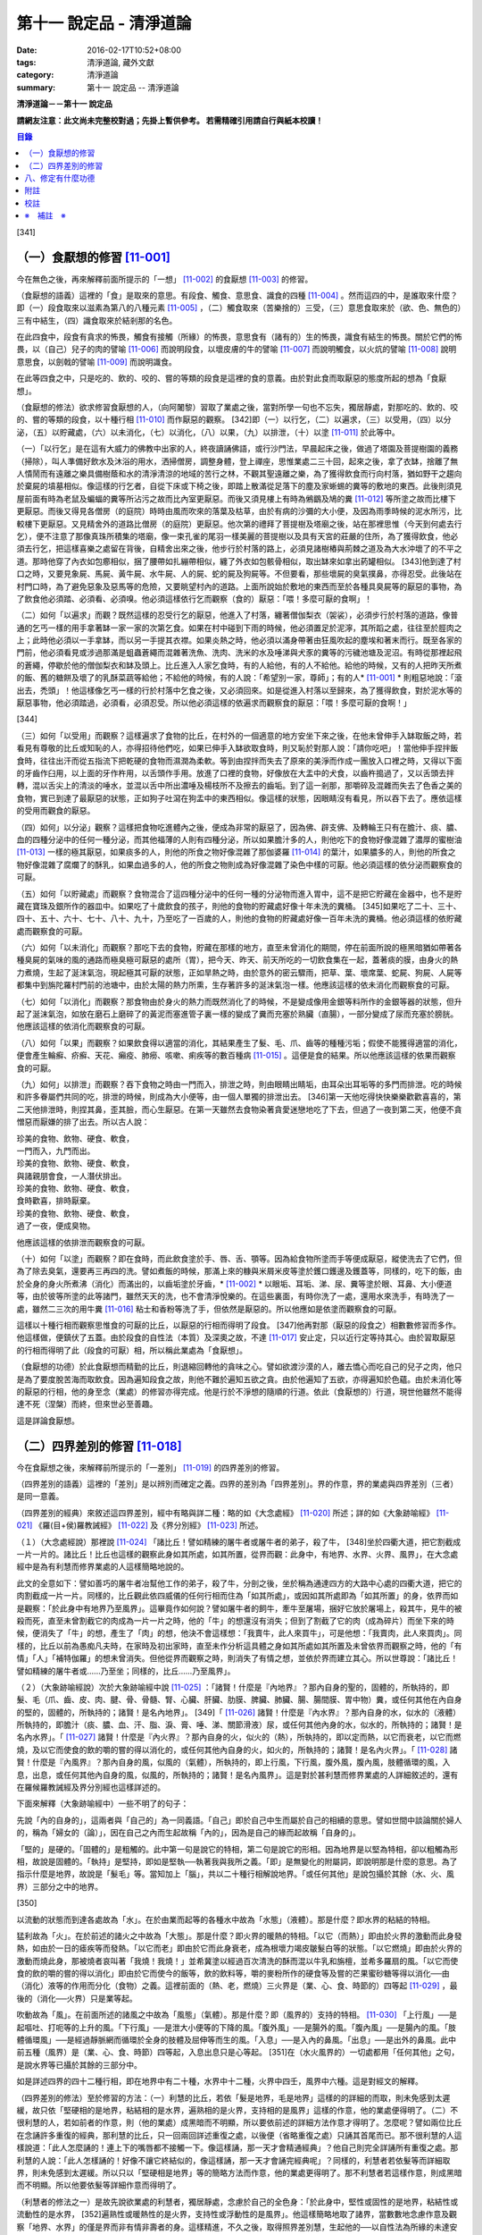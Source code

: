 第十一 說定品 - 清淨道論
########################

:date: 2016-02-17T10:52+08:00
:tags: 清淨道論, 藏外文獻
:category: 清淨道論
:summary: 第十一 說定品 -- 清淨道論


**清淨道論－－第十一 說定品**

**請網友注意：此文尚未完整校對過；先掛上暫供參考。
若需精確引用請自行與紙本校讀！**

.. contents:: 目錄
   :depth: 2


[341]

（一）食厭想的修習 [11-001]_
++++++++++++++++++++++++++++

今在無色之後，再來解釋前面所提示的「一想」 [11-002]_  的食厭想 [11-003]_  的修習。

（食厭想的語義）這裡的「食」是取來的意思。有段食、觸食、意思食、識食的四種 [11-004]_  。然而這四的中，是誰取來什麼？即（一）段食取來以滋素為第八的八種元素 [11-005]_  ，（二）觸食取來（苦樂捨的）三受，（三）意思食取來於（欲、色、無色的）三有中結生，（四）識食取來於結剎那的名色。

在此四食中，段食有貪求的怖畏，觸食有接觸（所緣）的怖畏，意思食有（諸有的）生的怖畏，識食有結生的怖畏。關於它們的怖畏，以（自己）兒子的肉的譬喻 [11-006]_  而說明段食，以壞皮膚的牛的譬喻 [11-007]_  而說明觸食，以火炕的譬喻 [11-008]_  說明意思食，以劍戟的譬喻 [11-009]_  而說明識食。

在此等四食之中，只是吃的、飲的、咬的、嘗的等類的段食是這裡的食的意義。由於對此食而取厭惡的態度所起的想為「食厭想」。

（食厭想的修法）欲求修習食厭想的人，（向阿闍黎）習取了業處之後，當對所學一句也不忘失，獨居靜處，對那吃的、飲的、咬的、嘗的等類的段食，以十種行相 [11-010]_  而作厭惡的觀察。 [342]即（一）以行乞，（二）以遍求，（三）以受用，（四）以分泌，（五）以貯藏處，（六）以未消化，（七）以消化，（八）以果，（九）以排泄，（十）以塗 [11-011]_  於此等中。

（一）「以行乞」是在這有大威力的佛教中出家的人，終夜讀誦佛語，或行沙門法，早晨起床之後，做過了塔園及菩提樹園的義務（掃除），叫人準備好飲水及沐浴的用水，洒掃僧房，調整身體，登上禪座，思惟業處二三十回，起來之後，拿了衣缽，捨離了無人憒鬧而有遠離之樂具備樹蔭和水的清淨清涼的地域的苦行之林，不觀其聖遠離之樂，為了獲得飲食而行向村落，猶如野干之趨向於棄屍的墳墓相似。像這樣的行乞者，自從下床或下椅之後，即踏上散滿從足落下的塵及家蜥蜴的糞等的敷地的東西。此後則須見屋前面有時為老鼠及蝙蝠的糞等所沾污之故而比內室更厭惡。而後又須見樓上有時為鵂鶹及鳩的糞 [11-012]_  等所塗之故而比樓下更厭惡。而後又得見各僧房（的庭院）時時由風而吹來的落葉及枯草，由於有病的沙彌的大小便，及因為雨季時候的泥水所污，比較樓下更厭惡。又見精舍外的道路比僧房（的庭院）更厭惡。他次第的禮拜了菩提樹及塔廟之後，站在那裡思惟（今天到何處去行乞），便不注意了那像真珠所積集的塔廟，像一束孔雀的尾羽一樣美麗的菩提樹以及具有天宮的莊嚴的住所，為了獲得飲食，他必須去行乞，把這樣喜樂之處留在背後，自精舍出來之後，他步行於村落的路上，必須見諸樹樁與荊棘之道及為大水沖壞了的不平之道。那時他穿了內衣如包癤相似，捆了腰帶如扎繃帶相似，纏了外衣如包骸骨相似，取出缽來如拿出葯罐相似。 [343]他到達了村口之時，又要見象屍、馬屍、黃牛屍、水牛屍、人的屍、蛇的屍及狗屍等。不但要看，那些壞屍的臭氣撲鼻，亦得忍受。此後站在村門口時，為了避免惡象及惡馬等的危險，又要眺望村內的道路。上面所說始於敷地的東西而至於各種具臭屍等的厭惡的事物，為了飲食他必須踏、必須看、必須嗅。他必須這樣依行乞而觀察（食的）厭惡：「喂！多麼可厭的食啊」！

（二）如何「以遍求」而觀？既然這樣的忍受行乞的厭惡，他進入了村落，纏著僧伽梨衣（袈裟），必須步行於村落的道路，像普通的乞丐一樣的用手拿著缽一家一家的次第乞食。如果在村中碰到下雨的時候，他必須置足於泥濘，其所蹈之處，往往至於脛肉之上；此時他必須以一手拿缽，而以另一手提其衣襟。如果炎熱之時，他必須以滿身帶著由狂風吹起的塵埃和著末而行。既至各家的門前，他必須看見或涉過那滿是蛆蟲蒼繩而混雜著洗魚、洗肉、洗米的水及唾涕與犬豕的糞等的污穢池塘及泥沼。有時從那裡起飛的蒼繩，停歇於他的僧伽梨衣和缽及頭上。比丘進入人家乞食時，有的人給他，有的人不給他。給他的時候，又有的人把昨天所煮的飯、舊的糖餅及壞了的乳酥菜蔬等給他；不給他的時候，有的人說：「希望別一家，尊師」；有的人* [11-001]_ * 則粗惡地說：「滾出去，禿頭」！他這樣像乞丐一樣的行於村落中乞食之後，又必須回來。如是從進入村落以至歸來，為了獲得飲食，對於泥水等的厭惡事物，他必須踏過，必須看，必須忍受。所以他必須這樣的依遍求而觀察食的厭惡：「喂！多麼可厭的食啊！」

[344]

（三）如何「以受用」而觀察？這樣遍求了食物的比丘，在村外的一個適意的地方安坐下來之後，在他未曾伸手入缽取飯之時，若看見有尊敬的比丘或知恥的人，亦得招待他們吃，如果已伸手入缽欲取食時，則又恥於對那人說：「請你吃吧」！當他伸手捏拌飯食時，往往出汗而從五指流下把乾硬的食物而濕潤為柔軟。等到由捏拌而失去了原來的美淨而作成一團放入口裡之時，又得以下面的牙齒作臼用，以上面的牙作杵用，以舌頭作手用。放進了口裡的食物，好像放在大盂中的犬食，以齒杵搗過了，又以舌頭去拌轉，混以舌尖上的清淡的唾水，並混以舌中所出濃唾及楊枝所不及擦去的齒垢。到了這一剎那，那嚼碎及混雜而失去了色香之美的食物，實已到達了最厭惡的狀態，正如狗子吐瀉在狗盂中的東西相似。像這樣的狀態，因眼睛沒有看見，所以吞下去了。應依這樣的受用而觀食的厭惡。

（四）如何」以分泌」觀察？這樣把食物吃進體內之後，便成為非常的厭惡了，因為佛、辟支佛、及轉輪王只有在膽汁、痰、膿、血的四種分泌中的任何一種分泌，而其他福薄的人則有四種分泌，所以如果膽汁多的人，則他吃下的食物好像混雜了濃厚的蜜樹油 [11-013]_  一樣的極其厭惡，如果痰多的人，則他的所食之物好像混雜了那伽婆羅 [11-014]_  的葉汁，如果膿多的人，則他的所食之物好像混雜了腐爛了的酥乳，如果血過多的人，他的所食之物則成為好像混雜了染色中樣的可厭。他必須這樣的依分泌而觀察食的可厭。

（五）如何「以貯藏處」而觀察？食物混合了這四種分泌中的任何一種的分泌物而進入胃中，這不是把它貯藏在金器中，也不是貯藏在寶珠及銀所作的器皿中。如果吃了十歲飲食的孩子，則他的食物的貯藏處好像十年未洗的糞桶。 [345]如果吃了二十、三十、四十、五十、六十、七十、八十、九十，乃至吃了一百歲的人，則他的食物的貯藏處好像一百年未洗的糞桶。他必須這樣的依貯藏處而觀察食的可厭。

（六）如何「以未消化」而觀察？那吃下去的食物，貯藏在那樣的地方，直至未曾消化的期間，停在前面所說的極黑暗猶如帶著各種臭屍的氣味的風的通路而極臭極可厭惡的處所（胃），把今天、昨天、前天所吃的一切飲食集在一起，蓋著痰的膜，由身火的熱力煮燒，生起了涎沫氣泡，現起極其可厭的狀態，正如旱熱之時，由於意外的密云驟雨，把草、葉、壞席葉、蛇屍、狗屍、人屍等都集中到旃陀羅村門前的池塘中，由於太陽的熱力所熏，生存著許多的涎沫氣泡一樣。他應該這樣的依未消化而觀察食的可厭。

（七）如何「以消化」而觀察？那食物由於身火的熱力而既然消化了的時候，不是變成像用金銀等料所作的金銀等器的狀態，但升起了涎沫氣泡，如放在磨石上磨碎了的黃泥而塞進管子裏一樣的變成了糞而充塞於熟臟（直腸），一部分變成了尿而充塞於膀胱。他應該這樣的依消化而觀察食的可厭。

（八）如何「以果」而觀察？如果飲食得以適當的消化，其結果產生了髮、毛、爪、齒等的種種污垢；假使不能獲得適當的消化，便會產生輪癬、疥癬、天花、癩疫、肺癆、咳嗽、痢疾等的數百種病 [11-015]_  。這便是食的結果。所以他應該這樣的依果而觀察食的可厭。

（九）如何」以排泄」而觀察？吞下食物之時由一門而入，排泄之時，則由眼睛出睛垢，由耳朵出耳垢等的多門而排泄。吃的時候和許多眷屬們共同的吃，排泄的時候，則成為大小便等，由一個人單獨的排泄出去。 [346]第一天他吃得快快樂樂歡歡喜喜的，第二天他排泄時，則捏其鼻，歪其臉，而心生厭惡。在第一天雖然去食物染著貪愛迷戀地吃了下去，但過了一夜到第二天，他便不貪憎惡而厭嫌的排了出去。所以古人說：

| 珍美的食物、飲物、硬食、軟食，
| 一門而入，九門而出。
| 珍美的食物、飲物、硬食、軟食，
| 與諸親朋會食，一人潛伏排出。
| 珍美的食物、飲物、硬食、軟食，
| 食時歡喜，排時厭棄。
| 珍美的食物、飲物、硬食、軟食，
| 過了一夜，便成臭物。

他應該這樣的依排泄而觀察食的可厭。

（十）如何「以塗」而觀察？即在食時，而此飲食塗於手、唇、舌、顎等。因為給食物所塗而手等便成厭惡，縱使洗去了它們，但為了除去臭氣，還要再三再四的洗。譬如煮飯的時候，那滿上來的糠與米屑米皮等塗於鑊口鑊邊及鑊蓋等，同樣的，吃下的飯，由於全身的身火所煮沸（消化）而滿出的，以齒垢塗於牙齒，* [11-002]_ * 以眼垢、耳垢、涕、尿、糞等塗於眼、耳鼻、大小便道等，由於彼等所塗的此等諸門，雖然天天的洗，也不會清淨悅樂的。在這些裏面，有時你洗了一處，還用水來洗手，有時洗了一處，雖然二三次的用牛糞 [11-016]_  粘士和香粉等洗了手，但依然是厭惡的。所以他應如是依塗而觀察食的可厭。

這樣以十種行相而觀察思惟食的可厭的比丘，以厭惡的行相而得明了段食。 [347]他再對那（厭惡的段食之）相數數修習而多作。他這樣做，便鎮伏了五蓋。由於段食的自性法（本質）及深奧之故，不達 [11-017]_  安止定，只以近行定等持其心。由於習取厭惡的行相而得明了此（段食的可厭）相，所以稱此業處為「食厭想」。

（食厭想的功德）於此食厭想而精勤的比丘，則退縮回轉他的貪味之心。譬如欲渡沙漠的人，離去憍心而吃自己的兒子之肉，他只是為了要度脫苦海而取飲食。因為遍知段食之故，則他不難於遍知五欲之貪。由於他遍知了五欲，亦得遍知於色蘊。由於未消化等的厭惡的行相，他的身至念（業處）的修習亦得完成。他是行於不淨想的隨順的行道。依此（食厭想的）行道，現世他雖然不能得達不死（涅槃）而終，但來世必至善趣。

這是詳論食厭想。

（二）四界差別的修習 [11-018]_
++++++++++++++++++++++++++++++

今在食厭想之後，來解釋前所提示的「一差別」 [11-019]_  的四界差別的修習。

（四界差別的語義）這裡的「差別」是以辨別而確定之義。四界的差別為「四界差別」。界的作意，界的業處與四界差別（三者）是同一意義。

（四界差別的經典）來敘述這四界差別，經中有略與詳二種：略的如《大念處經》 [11-020]_  所述；詳的如《大象跡喻經》 [11-021]_  《羅(目+侯)羅教誡經》 [11-022]_  及《界分別經》 [11-023]_  所述。

（１）（大念處經說）那裡說 [11-024]_  「諸比丘！譬如精練的屠牛者或屠牛者的弟子，殺了牛， [348]坐於四衢大道，把它割截成一片一片的。諸比丘！比丘也這樣的觀察此身如其所處，如其所置，從界而觀：此身中，有地界、水界、火界、風界」，在大念處經中是為有利慧而修界業處的人這樣簡略地說的。

此文的全意如下：譬如善巧的屠牛者冶幫他工作的弟子，殺了牛，分剖之後，坐於稱為通達四方的大路中心處的四衢大道，把它的肉割截成一片一片。同樣的，比丘觀此依四威儀的任何行相而住為「如其所處」，或因如其所處即為「如其所置」的身，依界而如是觀察：「於此身中有地界乃至風界」。這畢竟作如何說？譬如屠牛者的飼牛，牽牛至屠場，捆好它放於屠場上，殺其牛，見牛的被殺而死，直至未曾割截它的肉成為一片一片之時，他的「牛」的想還沒有消失；但到了割截了它的肉（成為碎片）而坐下來的時候，便消失了「牛」的想，產生了「肉」的想，他決不會這樣想：「我賣牛，此人來買牛」，可是他想：「我賣肉，此人來買肉」。同樣的，比丘以前為愚痴凡夫時，在家時及初出家時，直至未作分析這具體之身如其所處如其所置及未曾依界而觀察之時，他的「有情」「人」「補特伽羅」的想未曾消失。但他從界而觀察之時，則消失了有情之想，並依於界而建立其心。所以世尊說：「諸比丘！譬如精練的屠牛者或......乃至坐；同樣的，比丘......乃至風界」。

（２）（大象跡喻經說）次於大象跡喻經中說 [11-025]_  ：「諸賢！什麼是『內地界』？那內自身的聖的，固體的，所執持的，即髮、毛（爪、齒、皮、肉、腱、骨、骨髓、腎、心臟、肝臟、肋膜、脾臟、肺臟、腸、腸間膜、胃中物）糞，或任何其他在內自身的堅的，固體的，所執持的；諸賢！是名內地界」。 [349]「 [11-026]_  諸賢！什麼是『內水界』？那內自身的水，似水的（液體）所執持的，即膽汁（痰、膿、血、汗、脂、淚、膏、唾、涕、關節滑液）尿，或任何其他內身的水，似水的，所執持的；諸賢！是名內水界」。「 [11-027]_  諸賢！什麼是『內火界』？那內自身的火，似火的（熱），所執持的，即以定而熱，以它而衰老，以它而燃燒，及以它而使食的飲的嚼的嘗的得以消化的，或任何其他內自身的火，如火的，所執持的；諸賢！是名內火界」。「 [11-028]_  諸賢！什麼是『內風界』？那內自身的風，似風的（氣體），所執持的，即上行風，下行風，腹外風，腹內風，肢體循環的風，入息，出息，或任何其他內自身的風，似風的，所執持的；諸賢！是名內風界」。這是對於甚利慧而修界業處的人詳細敘述的，還有在羅候羅教誡經及界分別經也這樣詳述的。

下面來解釋（大象跡喻經中）一些不明了的句子：

先說「內的自身的」，這兩者與「自己的」為一同義語。「自己」即於自己中生而屬於自己的相續的意思。譬如世間中談論關於婦人的，稱為「婦女的（論）」，因在自己之內而生起故稱「內的」，因為是自己的緣而起故稱「自身的」。

「堅的」是硬的。「固體的」是粗觸的。此中第一句是說它的特相，第二句是說它的形相。因為地界是以堅為特相，卻以粗觸為形相，故說是固體的。「執持」是堅持，即如是堅執──執著我與我所之義。「即」是無變化的附屬詞，即說明那是什麼的意思。為了指示什麼是地界，故說是「髮毛」等。當知加上「腦」，共以二十種行相解說地界。「或任何其他」是說包攝於其餘（水、火、風界）三部分之中的地界。

[350]

以流動的狀態而到達各處故為「水」。在於由業而起等的各種水中故為「水態」（液體）。那是什麼？即水界的粘結的特相。

猛利故為「火」。在於前述的諸火之中故為「大態」。那是什麼？即火界的暖熱的特相。「以它（而熱）」即由於火界的激動而此身發熱，如由於一日的瘧疾等而發熱。「以它而老」即由於它而此身衰老，成為根壞力竭皮皺髮白等的狀態。「以它燃燒」即由於火界的激動而燒此身，那被燒者哀叫著「我燒！我燒！」並希冀塗以經過百次清洗的酥而混以牛乳和旃檀，並希多羅扇的風。「以它而使食的飲的嚼的嘗的得以消化」即由於它而使今的飯等，飲的飲料等，嚼的麥粉所作的硬食等及嘗的芒果蜜砂糖等得以消化──由（消化）液等的作用而分化（食物）之義。這裡前面的（熱、老，燃燒）三火界是（業、心、食、時節的）四等起 [11-029]_  ，最後的（消化──火界）只是業等起。

吹動故為「風」。在前面所述的諸風之中故為「風態」（氣體）。那是什麼？即（風界的）支持的特相。 [11-030]_  「上行風」──是起嘔吐、打呃等的上升的風。「下行風」──是泄大小便等的下降的風。「腹外風」──是腸外的風。「腹內風」──是腸內的風。「肢體循環風」──是經過靜脈網而循環於全身的肢體及屈伸等而生的風。「入息」──是入內的鼻風。「出息」──是出外的鼻風。此中前五種（風界）是（業、心、食、時節）四等起，入息出息只是心等起。 [351]在（水火風界的）一切處都用「任何其他」之句，是說水界等已攝於其餘的三部分中。

如是詳述四界的四十二種行相，即在地界中有二十種，水界中十二種，火界中四壬，風界中六種。這是對經文的解釋。

（四界差別的修法）至於修習的方法：（一）利慧的比丘，若依「髮是地界，毛是地界」這樣的的詳細的而取，則未免感到太遲緩，故只依「堅硬相的是地界，粘結相的是水界，遍熟相的是火界，支持相的是風界」這樣的作意，他的業處便得明了。（二）不很利慧的人，若如前者的作意，則（他的業處）成黑暗而不明顯，所以要依前述的詳細方法作意才得明了。怎麼呢？譬如兩位比丘在念誦許多重復的經典，那利慧的比丘，只一回兩回詳述重復之處，以後便（省略重復之處）只誦其首尾而已。那不很利慧的人這樣說道：「此人怎麼誦的！連上下的嘴唇都不接觸一下。像這樣誦，那一天才會精通經典」？他自己則完全詳誦所有重復之處。那利慧的人說：「此人怎樣誦的！好像不讓它終結似的，像這樣誦，那一天才會誦完經典呢」？同樣的，利慧者若依髮等而詳細取界，則未免感到太遲緩。所以只以「堅硬相是地界」等的簡略方法而作意，他的業處更得明了。那不利慧者若這樣作意，則成黑暗而不明顯。所以他要依髮等詳細作意而得明了。

（利慧者的修法之一）是故先說欲業處的利慧者，獨居靜處，念慮於自己的全色身：「於此身中，堅性或固性的是地界，粘結性或流動性的是水界， [352]遍熟性或暖熱性的是火界，支持性或浮動性的是風界」。他這樣簡略地取了諸界，當數數地念慮作意及觀察「地界、水界」的僅是界而非有情非壽者的身。這樣精進，不久之後，取得照界差別慧，生起他的──以自性法為所緣的未達安止只是近行的──定。

（利慧者的修法之二）或者為示四大種而非有，如法將（舍利弗）所說的四部分 [11-031]_  「因骨腱因肉因皮包圍空間而稱為色」。於它們（四部分）之間，用智手來一一分別。以前面「堅性或固性的是地」等的同樣方法而取了諸界，當數數地念慮作意及觀察「地界、水界」的僅是界而非有情非壽者的身這樣精進，不久之後，取得照界差別慧，生起他的──以自性法為所緣的未達安止只是近行的──定。

這是略說四界差別的修法。

（不很利慧者的修法） 其次詳述，當知如是四界差別的修法。即欲修習此業處而不甚利慧的瑜伽者，親近阿闍黎，詳細地習取了四十二種的界，住於如前面所說的適當的住所，作了一切應作的義務，獨居靜處，用這樣的四種方法修習業處：（一）以簡略其機構，（二）以分別其機構，（三）以簡略其相，（四）以分別其相。

１．（以簡略其機構而修習）如何「以簡略其機構」而修習呢？茲有比丘，確定二十部分之中的堅固行相為地界；確定十二部分之中而稱為水的液體的粘結行相為水界； [353]確定四部分之中遍熟的火為火界；確定六部分之中的支持行相為風。這樣確定，則那比丘的四界而成明了。他這樣的數數地念慮作意，如前所述的便得生起他的近行定。

２．（以分別其機構而修習）如果這樣修習，他的業處仍未成就者，當「以分別其機構」而修習。如何修？而彼比丘，第一不忘失三十二分身中所說的一切善巧──如身至念業處的解釋中所說的七的學習善巧 [11-032]_  及十種作意善巧，然後當順逆的誦習皮的五種等，一切都依那裡所述的規定而行。

但有這樣的差異：那裡是以色、形、方位、處所及界限而作意於髮等，以厭惡而置其心這裡則以界（而置其心）。是故以色等五種的作意於髮等之後，當維持這樣的作意：

（I）（地界二十部分的作意）（１）「髮」──生於封蓋頭顱的皮膚上。譬如「公多草」 [11-033]_  長於蟻塔的頂上，蟻塔的頂不知道：「公多草生於我上」，公多草亦不知道：「我生於蟻塔的頂上」，同樣的，封蓋頭顱的皮膚不知道：「髮生於我上」，髮亦不知：「我生於封蓋頭顱的皮膚上」。因此兩者沒有互相思念與觀察。此髮在此身上是單獨部分，無思，無記，空，非有情，堅固的地界。

（２）「毛」──生於蓋覆身體的皮膚上。譬如草木長於無人的村落，無人的村落不知道：「草本長於我上」，草木亦不知道：「我生於無人的村落上」，同樣的，蓋覆身體的皮膚不知道：「毛生於我上」，毛亦不知：「我生本蓋覆身體的皮膚上」。因此兩者沒有互相思念及觀察。此毛在此身上是單獨部分，無思，無記，空，非有情，堅固的地界。

（３）「爪」──生於指端上，譬如兒童用棒擲蜜果的核子作游戰※11-001※ ，棒不知道：「蜜果的核子放於我上」， [354]蜜果的核子亦不知道：「我放於棒上」；同樣的，指不知道：「爪生於我的指端上」，爪亦不知道：「我生於指端上」。因此兩者沒有互相思念與觀察。此爪在此身上是單獨部分，無思，無記，空，非有情，堅固的地界。

（４）「齒」──生於顎骨上。譬如建築家家石柱置於礎石之上，用一種水泥結合它們，礎石不知道：「石柱置於我上」，石柱亦不知道：「我在礎石之上」，同樣的，顎骨不知道：「齒生於我上」，齒亦不知：「我生於顎骨之上」。因為這兩者沒有互相思念及觀察。這齒在此身上是單獨部分，無思，無記，空，非有情，堅固的地界。

（５）「皮」──包於全身。譬如濕的牛皮而包大琴，大琴不知道：「以濕的牛皮包住我」，濕牛皮亦不知道：「我包住大琴」，同樣的，身不知道：「我為皮所包」，皮亦不知：「身為我所包」，因為這兩者沒有互相的思念和觀察。這皮在此身上是單獨部分，無思，無記，空，非有情，堅固的地界。

（６）「肉」──附於骨聚上。譬如以厚厚的粘土塗於墻上，墻不知道：「我為粘土所塗」，粘土亦不知道：「墻為我所塗」；同樣的，骨聚不知道：「我為幾百片肉所塗」，肉亦不知：「骨聚為我所塗」。因為這兩者沒有互相的思念和觀察。這肉在身上是單獨部分，無思，無記，空，非有情，堅固的地界。

（７）「腱」──聯結於身體內部的骨。譬如用藤結於柵木，柵木不知道：「以藤聯結我們」， [355]藤亦不知：「以我們聯結柵木」；同樣的，骨不知道：「以腱聯結我們」，腱亦不知：「以我們聯結於骨」。因為這兩者沒有互相的思念和觀察。這腱在此身中是單獨部分，無思，無記，空，非有情，堅固的地界。

（８）於諸「骨」中，踵骨支持踝骨，踝骨支持脛骨，脛骨支持大腿骨，大腿骨支持臀骨（腸骨），臀骨支持脊椎骨，脊椎骨支持頸骨（頸椎），頸骨支持頭骨，頭骨在頸骨上，頸骨在脊椎上，脊椎在臀骨上，臀骨在大腿骨上，大腿骨在脛骨上，脛骨在踝骨上，踝骨在踵骨上。譬如磚瓦、木材、牛糞重重堆積之時，下面的不知：「我等支持上面的」，上面的亦不知：「我等放在下面的上面」；同樣的，踵骨不知「我支持踝骨」，踝骨不知「我支持脛骨」，脛骨不知「我支持大腿骨」，大腿骨不知「我支持臀骨」，臀骨不知「我支持脊椎骨」，脊椎骨不知「我支持頸骨」，頸骨不知「我支持頭骨」，頭骨不知「我在頸骨上」，頸骨不知「我在脊椎骨上」，脊椎骨不知「我在臀骨上」，臀骨不知「我在大腿骨上」，大腿骨不知「我在脛骨上」，脛骨不知「我在踝骨上」，踝骨不知「我在踵骨上」。因為此等諸法沒有互相的思念和觀察。 [356]這骨在此身中是單獨部分，無思，無記，空，非有情，堅固的地界。

（９）「骨髓」──在於各種骨的內部。譬如蒸了的竹筍放了竹筒中，竹筒不知「筍等放在我等之中」，筍亦不知「我等放在竹筒中」；同樣的，骨不知「髓在我等之中」，髓亦不知「我在骨中」。因為這兩者沒有互相的思念和觀察。這骨髓在此身中是單獨部分，無思，無記，空，非有情，堅固的地界。

（１０）「腎臟」──從喉底由一根出發，下行少許，分為兩支的粗筋連結（腎臟），並圍於心臟肉而住。譬如連結於一莖的兩只芒果，果莖不知「由我連結兩只芒果」，兩芒果亦不知「我由莖結」，同樣的，粗筋不知「由我連結腎臕」，腎臟亦不知「我由粗筋連結」。因為這兩者沒有互相的思念和觀察。這腎臕在此身中是單獨部分，無思，無記，空，非有情，堅固的地界。

（１１）「心臟」──依止於身內以胸骨所作的匣的中央。譬如依止於古車的匣內而放肉片，古車的匣內不知「肉片依我而住」，肉片亦不知「我依古車的匣內而住」；同樣的，胸骨所作的匣內不知「心臟依我而住」，心臟亦不知「我依胸骨之匣而住」。因為這兩者沒有互相的思念和觀察。這心臟在此身中是單獨部分，無思，無記，空，非有情，堅固的地界。

（１２）「肝臟」──依止於身體之內的兩乳房的內部的右側。譬如粘在油炸鑊裏面的一雙肉團，油炸鑊的裏面不知道「一雙肉團粘在我內」，一雙肉團亦不知「我粘在油炸鑊內」； [357]同樣的，乳房內部的右側不知「肝臟依我而住」，肝臟亦不知「我依乳房內部的右側住」。因為此兩者沒有互相的思念和觀察。這肝臟在此身內是單獨部分，無思，無記，空，非有情，堅固的地界。

（１３）「肋膜」──覆蔽肋膜圍於心臟及腎臟而住；不覆蔽肋膜則包於住身皮內之下的筋肉而住。譬如纏於繃帶之內的肉，肉不知「我為繃帶所纏」，繃帶亦不知「以我纏肉」；同樣的，腎臟心臟及全身的肉不知道「我為肋膜所覆」，肋膜亦不知「以我覆腎臟心臟及全身的肉」。因為此等沒有互相的思念和觀察。這肋膜在此身內是單獨部分，無思，無記，空，非有情，堅固的地界。

（１４）「脾臟」──在心臟的左側，依止於胃膜的上側而住。譬如依止米倉的上側而住的牛糞團，米倉的上側不知「牛糞團依止我住」，牛糞團亦不知「我依米倉的上側而住」；同樣的，胃膜的上側不知「脾臟依止我住」，脾臟亦不知「我亦胃膜的上側而住」。因為這兩者沒有互相的思念和觀察。這脾臟在此身中是單獨部分，無思，無記，空，非有情，堅固的地界。

（１５）「肺臟」──在兩乳之間的身體的內部，蓋覆及懸掛於心臟與肝臟之上。譬如懸掛於古米倉內部的鳥巢，古米倉的內部不知「鳥巢懸於我內」，鳥巢亦不知「我懸於古米倉的內部」； [358]同樣的，身體的內部不知「肺臟懸於我內」，肺亦不知「我懸於這樣的身體內部」。因為此等兩者沒有互相的思念和觀察。這肺在此身內是單獨部分，無思，無記，空，非有情，堅固的地界。

（１６）「腸」──住在以喉底、及大便道（肛門）為邊端的身體的內部。譬如盤繞於血桶之內而斬了頭的蛇 [11-034]_  屍，血桶不知「蛇屍在我中」，蛇屍亦不知「我在血桶中」；同樣的，身體的內部不知「腸在我中」，腸亦不知「我在身體的內部」。因為這兩者沒有互相的思念和觀察。這腸在此身內是單獨部分，無思，無記，空，非有情，堅固的地界。

（１７）「腸間膜」──在腸之間，結住腸的二十一個曲折之處。譬如布繩所作的足拭（拭足的墊子），以線縫住其圓輪之間，布繩的足拭的圓輪不知「線縫住我」，線亦不知「我縫住布繩的足拭的圓輪」；同樣的，腸不知「腸間膜結住我」，腸間膜亦不知「我結住腸」。因為此等兩者沒有互相的思念和觀察。這腸間膜在此身內是單獨部分，無思，無記，空，非有情，堅固的地界。

（１８）「胃中物」──是在胃中吃的飲的嚼的嘗的東西。譬如狗子嘔吐於犬盂中的東西，犬盂不知「狗子的嘔吐物在我中」，狗子的嘔吐物亦不知「我在犬盂中」；同樣的，胃不知「胃物在我中」，胃物亦不知「我在胃中」。因為這兩者沒有互相的思念和觀察。這胃中物是此身內的單獨部分，無思，無記，空，非有情，堅固的地界。

（１９）「糞」──在腸的尾端約長八指猶如竹筒而稱為熟臟（直腸）的裏面。 [359]譬如壓入竹筒之中的柔軟的黃土，竹筒不知「黃土在我中」，黃土亦不知「我在竹筒中」；同樣的，熟臟不知「糞在我中」，糞亦不知「我在熟臟中」。因為這兩者沒有互相的思念和觀察。這糞在此身中是單獨部分，無思，無記，空，非有情，堅固的地界。

（II）（水界十二部分的作意）（１）「膽汁」之中的流動膽汁，與命根結合，遍滿於全身；停滯膽汁則儲於膽囊之內。譬如遍滿了油的炸餅，炸餅不知「油遍滿於我」，油亦不知「我遍滿於炸餅」，同樣的，身體不知「流動膽汁遍滿於我」，流動膽汁亦不知「我遍滿於全身」。又如絲瓜的囊滿裝雨水 ，絲瓜的囊不知「雨水在我中」，雨水亦不知「我在絲瓜的囊中」；同樣的，膽囊不知「停滯膽汁在我中」，停滯膽汁亦不知「我在膽囊中」。因為此等沒有互相的思念和觀察。這膽汁在此身中是單獨部分，無思，無記，空，非有情，液態及粘結行相的水界。

（２）「痰」──約有一杯的分量，在胃膜中。譬如污水池的面上生起了水泡膜， [360]污水池不知「水泡膜生於我上」，水泡膜亦不知「我在污水池上」；同樣的，胃膜不知「痰在我中」，痰亦不知「我在胃膜中」。因為此等沒有互相的思念和觀察。這痰在此身中是單獨部分，無思，無記，空，非有情，液態及粘結行相的水界。

（３）「膿」──沒有固定的處所，在身上那些為樹樁、荊刺、打擊、火焰等所傷的部分，血被停滯在那裡而化為膿，或者生了膿皰和瘡等，膿便在那些地方。譬如樹木的為斧所傷之處而流出樹脂，那樹的傷處不知「樹脂在我們的地方」，樹脂亦不知「我在樹的傷處」；同樣的，身上為樹樁荊棘等所傷之處不知「膿在我等之處」，膿亦不知「我在彼等之處」。因為此等沒有互相的思念和觀察。這膿在此身中是單獨部分，無思，無記，空，非有情，液態及粘結行相的水界。

（４）在「血」中的循環血，猶如膽汁而遍滿於全身；積聚血充滿於肝臟所在之處的下方，約有一杯之量，而在滋潤於腎臟、心臟、肝臟及肺臟。關於循環血，猶如流動膽汁中所說明的。其他的（和聚血），譬如漏的缽，降下雨水時，潤濕了下面的土塊的碎片等，土塊的碎片等不知「我等為水所潤」，水亦不知「我潤土塊的碎片等」；同樣的，肝臟所在之處的下方或腎臟等不知「血在我中」或「血在潤於我等」，血亦不知「我充滿於肝臟的下方及在潤於腎臟等」。因為此等沒有互相的思念和觀察。這血在此身中是單獨部分，無思，無記，空，非有情，液態及粘結行相的水界。

（５）「汗」──在火熱等的時候，充滿於髮毛等的孔隙及流出來。 [361]譬如一束從水裏拔起來的蓮的須根及白睡蓮的莖，蓮等的束的孔隙不知「由我等流水」，由蓮等的束的孔隙所流出的水亦不知「我由蓮等的束的孔隙所流出」；同樣的，髮毛等的孔隙不知「由我等出汗」，汗亦不知「我由髮毛等的孔隙而出」。因為此等沒有互相的思念和觀察。這汗在此身中是單獨部分，無思，無記，空，非有情，液態及粘結行相的水界。

（６）「脂肪」──凝固的脂膏，遍滿於肥者的全身，依止於瘦者的脛肉等處。譬如覆以郁金色的布片的塊，肉塊不知「郁金色的布片依於我」，郁金色的布片亦不知「我依於肉塊」；同樣的，在全身或脛等的肉不知「脂肪衣於我」，脂肪亦不知「我依於全身或脛等的肉」。因為此等沒有互相的思念和觀察。這脂肪在此身中是單獨部分，無思，無記，空，非有情，液態及粘結行相的水界。

（７）「淚」──生起之時，充滿於眼窩或滲出眼窩之處。譬如嫩的多羅果的核子的孔內充滿了水，嫩的多羅果核的孔不知「水在我中」，在嫩的多羅果核的孔內的水亦不知「我在嫩的多羅果核的孔內」；同樣的，眼窩不知「淚在我中」，淚亦不知「我在眼窩中」。因為此等沒有互相的思念和觀察。這淚在此身中是單獨部分，無思，無記，空，非有情，液態及粘結行相的水界。

（８）「膏」──在火熱等的時候，在手掌、手背、足蹠、足背、鼻孔、額及肩等地方溶解的脂膏。譬如倒油於飯的泡沫上，飯的泡沫不知「油散布於我上」，油亦不知「我散布於飯的泡沫上」， [362]同樣的，手掌等處不知「膏散布於我等上」，膏亦不知「我散布於手掌等處」。因為此等沒有互相的思念和觀察。這膏在此身中是單獨部分，無思，無記，空，非有情，液態及粘結行相的水界。

（９）「唾」──由於某種生唾之緣，從兩頰之側流下而止於舌面上。譬如在河岸的井，不間斷的滲出水來，井面不知「水在我中」，水亦不知「我在井面中」；同樣的，舌面不知「從兩頰之側流下的唾而止於我上」，唾亦不知「我從兩頰之側流下而止於舌面上」。因為此等法沒有互相的思念和觀察。這唾在此身中是單獨部分，無思，無記，空，非有情，液態及粘結行相的水界。

（１０）「涕」──生起之時，充滿於鼻孔，或流出（鼻外）。譬如牡蠣殼充滿腐敗的凝乳，牡蠣殼不知「腐敗的凝乳在我中」，腐敗的凝乳亦不知「我在牡蠣殼中」；同樣的，鼻孔不知「涕在我中」，涕亦不知「我在鼻孔中」。因為此等法沒有互相的思念和觀察。這涕在此身中是單獨部分，無思，無記，空，非有情，液態及粘結行相的水界。

（１１）「關節滑液」──在一百八十的關節中，行滑潤骨節的作用。居如注油於車軸，車軸不知「油滑潤我」，油亦不知「我滑潤車軸」；同樣的，一百八十的關節不知「骨節滑液在滑潤於我等」，骨節滑液亦不知「我在滑潤於一百八十的關節」。因為此等法沒有互相的思念和觀察。這關節滑液在此身中是單獨部分，無思，無記，空，非有情，液態及粘結行相的水界。

（１２）「尿」──在膀胱的內部。譬如投入污池而口向下 [11-035]_  的羅梵那甕，羅梵那甕不知「污水在我中」，污水亦不知「我在羅梵那甕中」； [363]同樣的，膀胱不知「尿在我中」，尿亦不知「我在膀胱中」。因為此等法沒有互相的思念和觀察。這尿在此身中是單獨部分，無思，無記，空，非有情，液態及粘結行相的水界。

（III）（火界四部分的作意）既已如是於髮等而起作意，次當本火風而起如是的作意：

（１）以它而熱。這在此身中是單獨部分，無思，無記，空，非有情，以遍熟為行相的火界。

（２）以它而老。

（３）以它而燃燒。

（４）以它而吃的飲的嚼的嘗的得以適當的消化。這在此身中是單獨部分，無思，無記，空，非有情，以遍熟為行相的火界。

（IV）（風界六部分的作意）其次對風的部分如是作意：

（１）於上行風而知曉其上行，

（２）於下行風知曉其下行，

（３）於腹外風知曉其腹外，

（４）於腹內風知曉其腹內，

（５）於肢體循環風知曉其肢體循環，

（６）於入息出息知曉其入息出息之後，他當作意上行風於此身內是單獨部分，無思，無記，空，非有情，而以支持為行相的風界。

如是下行風，腹外風，腹內風，肢體循環風，乃至入息出息風，在此身內是單獨部分，無思，無記，空，非有情，而以支持為行相的風界。

他起這樣的作意，則他的諸界而成明了。因他對彼等諸界數數的念慮和作意，便得生起如前所說的近行定。

（３）（以簡略其相而修習）如果這樣修習，他的業處依然未能成就，則他應「以簡略其相」而修習。如何修呢？

（１）於二十部分之中，確定其堅固相為地界，此（二十部）中的粘結相為水界，遍熟相為火界，支持相為風界。

（２）於十二部分中，確定其粘結相為水界；此（十二部）中的遍熟相為火界，支持相為風界。* [11-003]_ *

（３）於四部分中，確定其遍熟相為火界，與彼難分別的支持相為風， [364]堅固相為地界，粘結相為水界。

（４）於六部分中，確定其支持相為風；而此中的堅固相為地界，粘結相為水界，遍熟相為火界。這樣的確定，他的諸界便得明了。因對彼等諸界數數念慮與作意，便得生起如則所說的近行定。

４．（以分別其相而修習）如果這樣修習，他的業處依然未能成就，則他應「以分別其相」而修習。如何修習？即以如前面所說的方法，習取了髮等之後，確定髮中的堅固相為地界，此（髮）中的粘結相為水界，遍熟相為火界，支技相為風界。如是於一切（三十二）部分中，一一部分都應作四界差別。這樣的確定，他的諸界便得明了。於彼等四界數數念慮與作意，便得生起如前所述的近行定。

（十三行相的修法）其次亦當以此等行相而於諸界作意：（一）以語義，（二）以聚，（三）以細末，（四）以相等，（五）以等起，（六）以一與多，（七）以分別不分別，（八）以同分異分，（九）以內外差別，（十）以攝，（十一）以緣，（十二）以不思念，（十三）緣之分別 [11-036]_  。此中：

（一）「以語義」而作意：廣佈故為地。流動故，可乾故，或增大故為水。熱故為火。動故為風。總括的（作意）：保持自相故，領受苦故為界。當如是以別與總的語義而（於四界）作意。

（二）「以聚」──曾以髮毛等二十種顯示地界，及以膽汁與痰等的十二種顯示水界。故此中是：

色、香、味、食素及四界八法聚合，成為髮的名言，分析了它們，
便無髮的名言。
[365]
所以「髮」──只是八法的聚合 [11-037]_  ，「毛」等亦然。其次此（三十二身分）中，由業等起的部分，加命根和（男女）性共為十法聚 [11-038]_  。但由於增盛之故，稱為地界、水界等。如是以聚而作意。

（三）「以細末」──在此身中，取其中的等的（身）量計算，若粉碎為極微與細塵，則地界有一陀那 [11-039]_  的分量，此等（地界）由半（陀那）分量 [11-040]_  的水界攝受（結合），由火界作保護，由風界來支持，故不致於離散及毀滅。因（地界）不離散不毀滅，故形成男性女性之別，呈現小、大、長、短、堅、固等的狀態。次於此（身）中，液態的粘結相的水界，依地而住，以火保護，以風支持，才不致滴漏流散，因不滴漏及流散，故漸漸呈示肥滿的狀態。於此（身）中，能令飲食消化，有暖相及熱性的火界，依地而住，攝之以水，由風支持，遍熱於此身，取來此身的美麗，並且由火而遍熟，故此身不呈現於腐敗。於此（身）中，彌漫於四肢五體，以運動及支持為特相的風界，依地而住，攝之以水，由火保護，支持此身。由於（以支持為特相的）風界的支持，故此身不倒而能直立，由於其他的（以運動為特相的）風界激動，故能表示於行住住坐臥的四威儀，能屈，能伸，手足能動。如是以男女等的狀態而誑惑愚人的，是如幻之物的四界的機巧作用。如是此界當以細末而作意。

（四）「以相等」──地界有什麼相（特徵）？有什麼味（作用）？有什麼現起（現狀）？既如是念四界已，當以相等這樣作意：「地界」有堅性的相，住立的味，領受的現起。「水界」有流動的相，增大的味，攝受的現起。「火界」有熱性的相，遍熟的味，給與柔軟的現起。「風界」有支持的相，轉動的味，引發的現起。

[366]

（五）「以等起」──為了詳細指示地界等，而示這髮等四十二部分：這裡面的胃中物、糞、膿、尿的四部分，只由時節（自然現象）的等起；淚、汗、唾、涕的四部分，由時節與心的等起；使飲食等遍熟（消化）的火，只由業的等起；出息入息，只由心的等起；其餘的一切（部分）由（時、心、業、食）四種的等起。如是此界當以等起而作意。

（六）「以一與多」──一切的界，依照他們的相等，故有多性──即地界的相、味、現起及水界等的（相味現起的）差異。雖然依相等及依業的等起等有多性，但是此等依色、大種、界、法及無常等則為一。一切的界都不能超越於惱壞（變壞）之相故為「色」，因有大的現前等的理由故為「大種」。

「以大的現前等」──此等之所以稱為大種，因有此等理由：即大的現前故，如大幻者之故，當大供養故，有大變異故，大故生存故。此中：

「大的現前故」──因為此等（大種）在於無執受（無生物）的相續及有執受（有生物）的相續中而大現前。「於無執受的相續」：

| 二十萬又四萬的由旬，
| 這大地有這樣的厚數。

依此等法而彼等的大現前，已如「佛隨念的解釋」 [11-041]_  中說，「於有執受的相續」：依魚、龜、天、邪神等的身體而大現前。即如此等說： [11-042]_  「諸比丘！在大海中，有一百由旬長的身體」。

「如大幻者之故」──因此等（大種），譬如幻師，能把本非寶珠的水而示作寶珠，本非黃金的石塊而作黃金；又如他自己本非夜叉亦非夜叉女，能現為夜叉及夜叉女的姿態。如是（大種）自己非青， [367]能現青的所造色，非黃、非赤、非白而能現（黃赤）白的所造色。所以說如幻師的大幻者之故為大種。

亦譬如那樣的夜叉的大種，既不能發現在他所占的任何人的內部，亦不能發現在那人的外部，但不是不依憑那人而存在；此等（大種）亦不能發現它們互相的在內或在外，但不是不相依而存在。因有這不可思議的關係和理由，如那類似的夜叉的大種，故為大種。

又譬如稱為夜叉女的大種，化為悅意的形色媚態，而蓋覆其自己的恐怖的形相，迷惑有情；此等（大種）亦然，於男女的身體，以悅意的膚色，以自己悅意的四肢五體和形相，用悅意的手指足趾及眉毛的媚態，蓋覆自己的堅性等的自性之相，迷惑愚人，不容許得見自己的自性。如假冒的夜叉女的大種等，故為大種。

「當大供養故」，因為要以大資具維持故。即此等（大種）每天都要供給大量的飲食和衣服等而存在，故為大種，或者因大供養而存在，故為大種。

「有大變異故」，因為此等（大種）於無執受（無生物）有執受（有生物）中而有大變異故。此中的無執受，在劫盡之時，其變異之大而成明了；有執受則在界的動搖（四大不調）之時而成明了。即所謂：

| 劫火燃燒世間的時候，
| 從地而起的火焰，上至於梵天。
| 世間為怒水亡沉的時候，
| 消滅了百千俱胝的一輪迴 * [11-004]_ * 界。
| 世間為怒風界所亡的時候，
| 消滅了百千胝的輪迴 * [11-005]_ * 界。
| 猶如給木口（毒蛇）所嚙，身成僵硬，
| 地界激怒之身，亦如為木口所嚙的那樣。
| 猶如給臭口（毒蛇）所嚙，身成腐爛，
| 水界激怒之身，亦如為臭口所嚙的那樣。
| [368]
| 猶如給火口（毒蛇）所嚙，身成燃燒，
| 火界激怒之身，亦如為火口所嚙的那樣。
| 猶如給刀口（毒蛇）所嚙，身被切斷，
| 風界激怒之身，亦如為刀口所嚙的那樣。

如是有大變異的存在故為大種。

「大故存在故」，因為此等（大種）應該以大努力而存在，所以大故存在故為大種。

如是此等一切界，以大的現前等的理由為大種。

因為能持自相故，領受苦故，亦即不能超越一切界的相故為「界」。由於保持自相，及保持自己於適當的剎那故為「法」。以壞滅之義為「無常」。以怖畏之義為「苦」。* [11-006]_ * 所以說一切（四界）依於色、大種、界、法、無常等則為一。如是此界當以一與多而作意。

（七）「以分別不分別」，在此等四界俱起時，若於每界的最低的純八法等聚 [11-043]_  中，則無部分的分別，但依（四界的）相則有分別。如是以分別不分別而作意。

（八）「以同分界分」，此等四界雖無面所說的分別，但前二界（地水）重故為同分，同樣的後二界（火風）輕故（為同分），前二界與後二，後二界與前二界為異分。如是以同分異分而作意。

（九）「以內外差別」，內四界是（眼耳鼻舌身意的六）識事 [11-044]_  （身語的二）表，及（女男命的三）根的所依，有四威儀，及自（業心時食）四的等起。外四界則與上述的相反。如是以內外差別而作意。

（十）「以攝」，由業等起的地界與由業等起的其他（三界）為同一攝，因為它們的等起無異故。同樣的，由心等而等起的（地界）與由心等而等起的其他（三界）為同一攝。如是以攝而作意。

（十一）「以緣」，此地界，以水攝之，以火保護，以風支持※11-002※ ，是（水火風）三大種的住處及緣。水界，以地而住，以火保護，以風支持，是（地火風）三大種的結著及緣。火界，以地而住，以水攝之，以風支持，是（地火風）三大種的遍熟及緣。 [369]風界，以地而住，以水攝之，以火遍熟，是（地水火）三大種的支持及緣。如是以緣而作意。

（十二）「以不思念」，地界不知：「我是地」或「我是其餘三大種的住住處及緣」；其餘的三界亦不知：「地界為我們的住處及緣」。其餘的一切可以類推。如是以不思念而作意。

（十三）「以緣的分別」，四界有業、心、食、時的四緣。此中由業等起的界，只以業為緣，非以心等為緣。由心等而等起的界，亦只以心等為緣，而非其他。業為業等起的界的生緣，據經說是其餘諸界的近依緣（強因） [11-045]_  。心為心等起的界的生緣，是餘界的後生緣、有緣及不離緣。食為食等起的界的生緣，是餘界的食緣、有緣、及不離緣。時節為時等起的界的生緣，是餘界的有緣及不離緣。

業等起的大種為業等起的諸大種之緣，亦為心等的等起的（諸大種以緣）。如是心等起，食等起，乃至時等起的大種為時先起的諸大種之緣，亦為業等的等起的（諸大種之緣）。

此中，由業等起的地界為業等起的其他（水火風三）的緣──是依照俱生、相互、依止、有及不離緣及依住處，但非依生緣。亦為其他（時、心、食）三（等起的）相續的諸大種之緣──是依照依止、有及不離緣，但非依住處，亦非依生緣。

由業等起的水界，為其他（業等起的地火風）三界的緣──是依照俱生等緣及依結諸止，有及不離緣，但非依結著，亦非依生緣。

由業等起的火界，為其他（業等起的地水風）三界的緣──是依照俱生等緣及依遍熟，但非依生緣。亦為其他（時、心、食）三（等起）相續（的諸大種）之緣──是依照依止、有、及不離緣，但非依遍熟，亦非依生緣。

由業等起的風界，為其他（業等起的地水火）三界的緣──是依照俱生等緣及依支持，但非依生緣。 [370]亦為其他（時、心、食）三（等起）相續（的諸大種）之緣──是依照依止、有、及不離緣，但非依支持，亦非依生緣。

關於心、食、時等起的地界等，以此類推之。

如是由於俱生等的緣的力量而起的此等四界之中：

| 以一界為緣而起三界有四種，
| 以三界為緣而起一界有四種，
| 以二界為緣而起二界有六種。

即是說以地界等一一界為緣而起其他的各各三界，如是故以一界為緣而起三界有四種。同樣的地界等的一一界以其他的各各三界為緣而起，如是故以三界為緣而起一界有四種。其第一第三（地火）為緣而起後二（火風界），以後二（火風）為緣而起前二（地水），以第一第三（地火）為緣而起第二第四（水風），以第二第四緣而起第一第三，以第一第四（地風）為緣而起第二第三（水火），以第二為緣而起第一第四，如是故以二界為緣而起二界有六種。

在彼等四界中，地界是舉步往返等時候的壓足之緣。由水界隨伴的地界，是立足之緣。由地界隨伴的水界，是下足之緣。由風隨伴的火界，是舉足之緣，由火界隨伴的風界，是運足向前或向左右之緣。如是以緣的分別而作意。

如是以語義等（的十三行相）而作意者，由一一門而得明瞭四界。於彼四界數數念慮作意者，依前述的同樣方法而得生起近行定，因為這（近行定）是由於四界差別的智方面生起，故稱為四界差別。

（四界差別的功德）勤於四界差別的比丘，洞察空低，滅有情想。因他滅了有情之想，不會去分別猛獸、夜叉、羅剎等，克服恐怖，克制不樂與樂，不於善惡報取捨，成大慧者，得至究竟不死（的涅槃）或來世而至善趣。

| 有慧的瑜伽者，
| 當常修習──
| 這有大威力的四界差別，
| 那也是勝師子的游戲。※11-004※

這是修習四界差別的解釋。

[371]

（論修定的結語）為了詳示修定的方法，前面曾經提出這些問題：「什麼是定？什麼是定的語義」 [11-046]_  等。在那些問題中，（第七）「怎樣修習」的一句，曾以各方面的意義解釋完畢。

在這裏（的定）包括兩種，即近行定與安止定。此中於（除了身至念及安般念的八隨念而加食厭想及四界差別的）十業處中（的一境性）及於安止定的前分心的一境性為近行定；於其餘的（三十）業處中的心一境性為安止定。因為修習了彼等（四十）業處，亦即是修習了這（安止定和近行定的）兩種，所以說「怎樣修習」的一句，曾以各方面的意義解釋完畢。

八、修定有什麼功德
++++++++++++++++++

其次對於所說的「修定有什麼功德」 [11-047]_  的問題，有現法樂住等五種修定的功德。即：

（一）（現法樂住）諸漏盡阿羅漢既已入定，念「我以一境心於一日中樂住」而修定，由於他們修習安止定，故得現法樂住的功德。所以世尊說 [11-048]_  「周那？此等於聖者之律，不名為損減（煩惱），此等於聖者之律，稱為現法樂住」。

（二）（毗缽捨那）有學、凡夫，從定而出，修習：「我將以彼定心而觀察」，因為習安止定是毗缽捨那（觀）的足處（近因），亦因為修習近行定而於（煩惱）障礙中有（得利的）機會，故得毗缽捨那的功德。所以世尊說 [11-049]_  ：「諸比丘！汝應修定，諸比丘！得定的比丘如實而知」。

（三）（神通）其次曾生八等至，入於為神通基礎的禪那，出定之後，希求及產生所謂 [11-050]_  「一成為多」的神通的人，他有獲得神通的理由，因為修習安止定是神通的足處，故得神通的功德。所以世尊說 [11-051]_  ：「他傾心於彼彼神通作證法，具有理由，必能成就於神通作證之法」。

[372]

（四）（勝有）「不捨禪那，我等將生於梵天」──那些這樣希求生於梵天的人，或者雖無希求而不捨於凡夫定的人，修安止定必取勝有，而得勝有的功德。所以世尊說 [11-052]_  ：「曾少修初禪的人生於何處？生為梵眾天的伴侶」等。修近行定，必得欲界善趣的勝有。

（五）（滅盡定）諸聖者既已生起八等至，入滅盡定，如是修習：「於七日間無心，於現法證滅盡涅槃我等樂住」，彼等修安止定而得滅盡定的功德。所以說 [11-053]_  ：「以十六智行及以九定行得自在慧而成滅盡定之智」。

如是現法樂住等是修定的五種功德。

| 是故智者，
| 對於這樣──
| 多有功德能淨煩惱之垢的禪定，
| 當作不放逸之行。

以上是說明以「有慧人住戒」一偈中的戒定慧三門而示清淨之道中的定門。

為諸善人所喜悅而造的清淨道論，完成了第十一品，定名為定的解釋。


附註
++++

.. [11-001] 食厭想（aahaarepa.tikuulasa~n~na），《解脫道論》：「不耐食想」。

.. [11-002] 底本一一一頁。

.. [11-003] cf.A.IV,46f；D.III,289,291.

.. [11-004] D.III,228,276；M.I,48；S.II,11；A.V,52.

.. [11-005] 滋養素第八（oja.t.thamaka），這八法名為純八法（suddha.t.thamaka）或八法聚（a.t.thadhammakalaapa），即地、水、火、風、色、香、味、滋養素，而滋養素為第八。

.. [11-006] 子肉喻（Puttama.msuupama）S.II,98.《雜阿含》三七三經（大正二．一O二b）。

.. [11-007] 壞皮牛喻（Niccammagaavuupama）S.II,99.《雜阿含》三七三經（大正二．一O二c）。

.. [11-008] 火坑喻（A'ngaarakaasuupama）S.II,99.《雜阿含》三七三經（大正二．一O二c）。

.. [11-009] 劍戟喻（Sattisuuluupama）S.I,128；M.I,130,364f.（日注：S.II,p.l00）《雜阿含》三七三經（大正二．一O二c）。

.. [11-010] 十行相，《解脫道論》以五行相：一以經營，二以散用，三以處，四以流，五以聚。

.. [11-011] 以塗（sammakkhanato），底本sammakkha nato分開誤。

.. [11-012] 糞（vacca）底本pacca誤。

.. [11-013] 蜜樹油（madhuka-tela）。

.. [11-014] 那伽婆羅（naagabala），意為「象力」，是一種藤屬的藥草。

.. [11-015] 數百種病（rogasataani），底本rogasatani誤。

.. [11-016] 印度人以牛糞為清淨的東西。

.. [11-017] 達（appattena），底本appanattena誤。

.. [11-018] 四界差別（Catu dhaatuvavatthaana），vavatthaana 應譯為「安立」「評定」等，但古譯常用「界差別觀」等語，故這裏譯為「差別」。《解脫道論》「觀四大」。

.. [11-019] 底本一一一頁。

.. [11-020] 《大念處》（Mahaasatipa.t.thaana）D.II,290ff.《中阿含》九八．念處經（大正一．五八二b以下）。

.. [11-021] 《大象跡喻》（Mahaahatthipaduupama）M.I,184ff.《中阿含》三O．象跡喻經（大正一．四六四b以下）。

.. [11-022] 《羅(目+侯)羅教誡》（Raahulovaada）M.62（I,p.42lff）《增一阿含》卷七（大正二．五八一c以下）。

.. [11-023] 《界分別》（Dhaatu-vibha'nga）M.140（III,p.237ff）《中阿含》一六二．分別六界經（大正一．六九Oa以下）。

.. [11-024] D.II,p.294；M.I,p.58.《中阿含》九八．念處經（大正一．五八三b）。

.. [11-025] M.I,p.185.《中阿含》三O．象跡喻經（大正一．四六四c）。

.. [11-026] M.I,p.187.《中阿含》三O．象跡喻經（大正一．四六五a）。

.. [11-027] M.I,p.188.《中阿含》三O．象跡喻經（大正一．四六五c）。

.. [11-028] M.I,p.188.《中阿含》三O．象跡喻經（大正一．四六六b）。

.. [11-029] 物質的生起，有從業、心、食物及時節的四種。從業生起的，叫業等起，餘者亦然。

.. [11-030] 下面幾種風，《解脫道論》譯為向上風、向下風、依腹風、依背風、依身分風、出入息風。

.. [11-031] M.I, p.l90.《中阿含》三０．象跡喻經（大正一．四六四a）※11-003※。

.. [11-032] 見底本二四一頁以下。

.. [11-033] 公多草（ku.n.tha-ti.na）。

.. [11-034] 蛇，茲依錫蘭的僧伽羅字體本的dhammani譯為蛇，底本用dhamani，則應譯為靜脈。

.. [11-035] 底本二四六頁用無口（amukhe），這裏用口向下（adhamukhe）。

.. [11-036] 這十三行相與《解脫道論》中的十行大致相同。《解脫道論》的十行是：一以語言義、二以事、三以聚、四以散、五以不相離、六以緣、七以相、八以類非類、九以一義種種義、十以界。此中的一三四七九八五六的八種與本論一二三四六八十一十三的八種相似。

.. [11-037] 八法聚見本品說食厭想中的第五條注。底本三四一頁。

.. [11-038] 前八法聚加命根為命九法，再加男女根為性十法。

.. [11-039] 一陀那（do.na）依注釋：l do.na=16 naa.li, 1 naa.li=4 ku.duva, 1 ku.duva=4 mu.t.thi。《解脫道論》把一陀那譯為一斛二升。

.. [11-040] 《解脫道論》作「六升五合」。

.. [11-041] 底本二O五頁。

.. [11-042] A.IV,p.200；p.207；Ud.P.54；Vin.II,p.238.《中阿含》三五．阿修羅經（大正，四七六b）。

.. [11-043] 純八法等，參考底本三四一及三六四頁等的注。

.. [11-044] 識事（Vinnanavatthu）即眼等六識所依的物質，如眼識事即眼根等。參考底本四四五頁以下。

.. [11-045] 各種不同的緣，見底本五三二及五三六頁以下。

.. [11-046] 見底本第三品第八四頁。

.. [11-047] 這句從底本八四頁而來。

.. [11-048] M.I,p.41.《中阿含》九一．周那問見經（大正一．五七三b）。

.. [11-049] S.III,p.13.《雜阿含》六五經（大正二．一七a）。

.. [11-050] D.I,p.78；A.I,P.255.《長阿含》阿摩晝經（大正一．八六a）、寂志果經（大正一．二七五b）、《增一阿含》卷二九（大正二．七一二b）。

.. [11-051] A.I,p.254f.

.. [11-052] Vibh.P.424.

.. [11-053] Pts.P.97f.


校註
++++

〔校註11-001〕 尊師」；有的人就好像沒有看見他一樣的保持沉默；有的人將臉轉向別處；有的人

〔校註11-002〕 塗於牙齒，以唾液和痰等（塗於）舌和口蓋，以眼垢、

〔校註11-003〕 風界，堅固相為地界。

〔校註11-004〕 一輪圍界。

〔校註11-005〕 一輪圍界。

〔校註11-006〕 以怖畏之義為「苦」。已無實之義為「無我」。所以


※　補註　※
+++++++++++

〔補註11-001〕 蜜果的核子作遊戲
說明：簡體字版正確；簡體字轉繁體時之誤會。參英、日文版訂正。

〔補註11-002〕 以風支持
說明：二版已更正；簡體字版誤；依英、日文版及前、後文訂正。

〔補註11-003〕 象跡喻經(大正一.四六四ｂ)
說明：簡體字及日文版(第六十三卷二九０頁”註22”)誤。

〔補註11-004〕 勝師子的遊戲
說明：簡體字轉繁體時之誤會。

----

參考：

.. [1] `舊網頁 <http://nanda.online-dhamma.net/Tipitaka/Post-Canon/Visuddhimagga/chap11.htm>`_

.. [2] 可參考另一版本。
